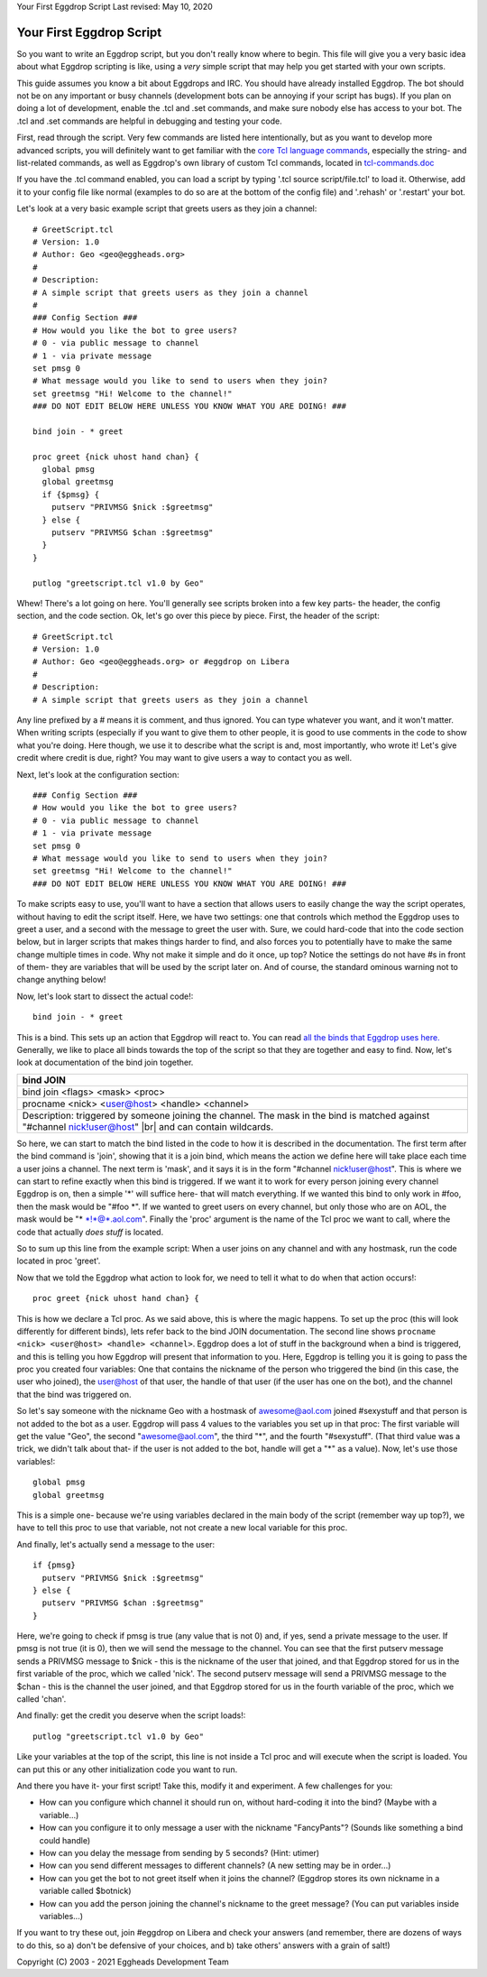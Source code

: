 Your First Eggdrop Script
Last revised: May 10, 2020

=========================
Your First Eggdrop Script
=========================

So you want to write an Eggdrop script, but you don't really know where
to begin. This file will give you a very basic idea about what Eggdrop
scripting is like, using a *very* simple script that may help you get
started with your own scripts.

This guide assumes you know a bit about Eggdrops and IRC. You should have
already installed Eggdrop. The bot should not be on any important or busy
channels (development bots can be annoying if your script has bugs). If you
plan on doing a lot of development, enable the .tcl and .set commands, and
make sure nobody else has access to your bot. The .tcl and .set commands
are helpful in debugging and testing your code.

First, read through the script. Very few commands are listed here intentionally,
but as you want to develop more advanced scripts, you will definitely want to
get familiar with the `core Tcl language commands <https://www.tcl.tk/man/tcl8.6/TclCmd/contents.htm>`_, especially the string- and list-related commands, as well as Eggdrop's own library of custom Tcl commands, located in `tcl-commands.doc <https://docs.eggheads.org/mainDocs/tcl-commands.html>`_

If you have the .tcl command enabled, you can load a script by typing
'.tcl source script/file.tcl' to load it. Otherwise, add it to your config
file like normal (examples to do so are at the bottom of the config file) and
'.rehash' or '.restart' your bot.

Let's look at a very basic example script that greets users as they join a channel::

  # GreetScript.tcl
  # Version: 1.0
  # Author: Geo <geo@eggheads.org>
  #
  # Description:
  # A simple script that greets users as they join a channel
  #
  ### Config Section ###
  # How would you like the bot to gree users?
  # 0 - via public message to channel
  # 1 - via private message
  set pmsg 0
  # What message would you like to send to users when they join?
  set greetmsg "Hi! Welcome to the channel!"
  ### DO NOT EDIT BELOW HERE UNLESS YOU KNOW WHAT YOU ARE DOING! ###

  bind join - * greet

  proc greet {nick uhost hand chan} {
    global pmsg
    global greetmsg
    if {$pmsg} {
      putserv "PRIVMSG $nick :$greetmsg"
    } else {
      putserv "PRIVMSG $chan :$greetmsg"
    }
  } 

  putlog "greetscript.tcl v1.0 by Geo"

Whew! There's a lot going on here. You'll generally see scripts broken into a few key parts- the header, the config section, and the code section. Ok, let's go over this piece by piece. First, the header of the script::

  # GreetScript.tcl
  # Version: 1.0
  # Author: Geo <geo@eggheads.org> or #eggdrop on Libera
  #
  # Description:
  # A simple script that greets users as they join a channel

Any line prefixed by a # means it is comment, and thus ignored. You can type whatever you want, and it won't matter. When writing scripts (especially if you want to give them to other people, it is good to use comments in the code to show what you're doing. Here though, we use it to describe what the script is and, most importantly, who wrote it! Let's give credit where credit is due, right? You may want to give users a way to contact you as well.

Next, let's look at the configuration section::

  ### Config Section ###
  # How would you like the bot to gree users?
  # 0 - via public message to channel
  # 1 - via private message
  set pmsg 0
  # What message would you like to send to users when they join?
  set greetmsg "Hi! Welcome to the channel!"
  ### DO NOT EDIT BELOW HERE UNLESS YOU KNOW WHAT YOU ARE DOING! ###

To make scripts easy to use, you'll want to have a section that allows users to easily change the way the script operates, without having to edit the script itself. Here, we have two settings: one that controls which method the Eggdrop uses to greet a user, and a second with the message to greet the user with. Sure, we could hard-code that into the code section below, but in larger scripts that makes things harder to find, and also forces you to potentially have to make the same change multiple times in code. Why not make it simple and do it once, up top? Notice the settings do not have #s in front of them- they are variables that will be used by the script later on. And of course, the standard ominous warning not to change anything below!

Now, let's look start to dissect the actual code!::

  bind join - * greet

This is a bind. This sets up an action that Eggdrop will react to. You can read `all the binds that Eggdrop uses here. <https://docs.eggheads.org/mainDocs/tcl-commands.html>`_ Generally, we like to place all binds towards the top of the script so that they are together and easy to find. Now, let's look at documentation of the bind join together.

+----------------------------------------------------------------------------------------------------------------------------------------------------------+
| bind JOIN                                                                                                                                                |
+============================+=============================================================================================================================+
| bind join <flags> <mask> <proc>                                                                                                                          |
+----------------------------------------------------------------------------------------------------------------------------------------------------------+
| procname <nick> <user@host> <handle> <channel>                                                                                                           |
+----------------------------------------------------------------------------------------------------------------------------------------------------------+
| Description: triggered by someone joining the channel. The mask in the bind is matched against "#channel nick!user@host" |br| and can contain wildcards. |
+----------------------------------------------------------------------------------------------------------------------------------------------------------+

So here, we can start to match the bind listed in the code to how it is described in the documentation. The first term after the bind command is 'join', showing that it is a join bind, which means the action we define here will take place each time a user joins a channel. The next term is 'mask', and it says it is in the form "#channel nick!user@host". This is where we can start to refine exactly when this bind is triggered. If we want it to work for every person joining every channel Eggdrop is on, then a simple '*' will suffice here- that will match everything. If we wanted this bind to only work in #foo, then the mask would be "#foo \*". If we wanted to greet users on every channel, but only those who are on AOL, the mask would be "* \*!*@*.aol.com". Finally the 'proc' argument is the name of the Tcl proc we want to call, where the code that actually *does stuff* is located. 

So to sum up this line from the example script: When a user joins on any channel and with any hostmask, run the code located in proc 'greet'.

Now that we told the Eggdrop what action to look for, we need to tell it what to do when that action occurs!::

  proc greet {nick uhost hand chan} { 

This is how we declare a Tcl proc. As we said above, this is where the magic happens. To set up the proc (this will look differently for different binds), lets refer back to the bind JOIN documentation. The second line shows ``procname <nick> <user@host> <handle> <channel>``. Eggdrop does a lot of stuff in the background when a bind is triggered, and this is telling you how Eggdrop will present that information to you. Here, Eggdrop is telling you it is going to pass the proc you created four variables: One that contains the nickname of the person who triggered the bind (in this case, the user who joined), the user@host of that user, the handle of that user (if the user has one on the bot), and the channel that the bind was triggered on. 

So let's say someone with the nickname Geo with a hostmask of awesome@aol.com joined #sexystuff and that person is not added to the bot as a user. Eggdrop will pass 4 values to the variables you set up in that proc: The first variable will get the value "Geo", the second "awesome@aol.com", the third "*", and the fourth "#sexystuff". (That third value was a trick, we didn't talk about that- if the user is not added to the bot, handle will get a "*" as a value). Now, let's use those variables!::

  global pmsg
  global greetmsg

This is a simple one- because we're using variables declared in the main body of the script (remember way up top?), we have to tell this proc to use that variable, not not create a new local variable for this proc.

And finally, let's actually send a message to the user::

  if {pmsg}
    putserv "PRIVMSG $nick :$greetmsg"
  } else {
    putserv "PRIVMSG $chan :$greetmsg"
  }

Here, we're going to check if pmsg is true (any value that is not 0) and, if yes, send a private message to the user. If pmsg is not true (it is 0), then we will send the message to the channel. You can see that the first putserv message sends a PRIVMSG message to $nick - this is the nickname of the user that joined, and that Eggdrop stored for us in the first variable of the proc, which we called 'nick'. The second putserv message will send a PRIVMSG message to the $chan - this is the channel the user joined, and that Eggdrop stored for us in the fourth variable of the proc, which we called 'chan'. 

And finally: get the credit you deserve when the script loads!::

  putlog "greetscript.tcl v1.0 by Geo"

Like your variables at the top of the script, this line is not inside a Tcl proc and will execute when the script is loaded. You can put this or any other initialization code you want to run.

And there you have it- your first script! Take this, modify it and experiment. A few challenges for you:

* How can you configure which channel it should run on, without hard-coding it into the bind? (Maybe with a variable...)
* How can you configure it to only message a user with the nickname "FancyPants"? (Sounds like something a bind could handle)
* How can you delay the message from sending by 5 seconds? (Hint: utimer)
* How can you send different messages to different channels? (A new setting may be in order...)
* How can you get the bot to not greet itself when it joins the channel? (Eggdrop stores its own nickname in a variable called $botnick)
* How can you add the person joining the channel's nickname to the greet message? (You can put variables inside variables...)

If you want to try these out, join #eggdrop on Libera and check your answers (and remember, there are dozens of ways to do this, so a) don't be defensive of your choices, and b) take others' answers with a grain of salt!)

.. |br| raw:: html

    <br>

Copyright (C) 2003 - 2021 Eggheads Development Team
